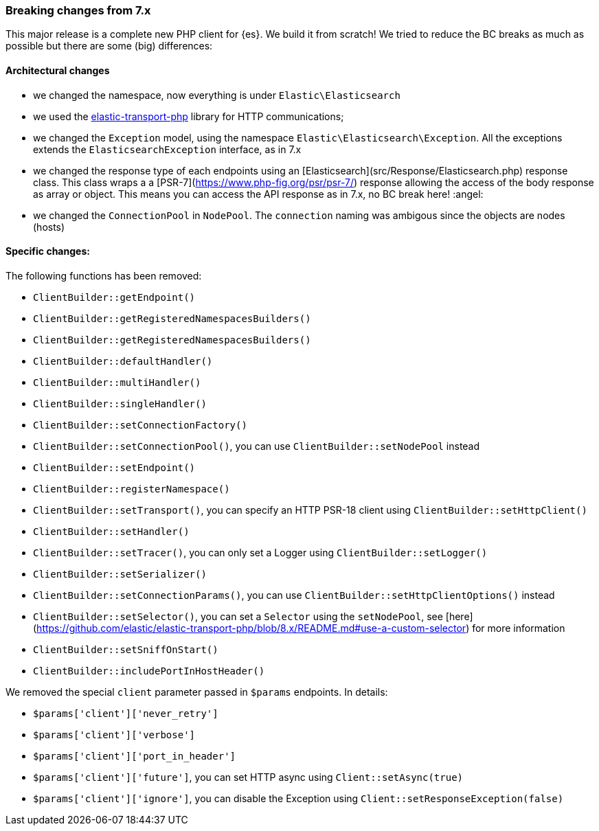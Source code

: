 [[breaking_changes]]
=== Breaking changes from 7.x

This major release is a complete new PHP client for {es}. We build it from scratch!
We tried to reduce the BC breaks as much as possible but there are some (big) differences: 

[discrete]
==== Architectural changes

- we changed the namespace, now everything is under `Elastic\Elasticsearch`
- we used the https://github.com/elastic/elastic-transport-php[elastic-transport-php] library for HTTP communications;
- we changed the `Exception` model, using the namespace `Elastic\Elasticsearch\Exception`. All the exceptions extends the
  `ElasticsearchException` interface, as in 7.x
- we changed the response type of each endpoints using an [Elasticsearch](src/Response/Elasticsearch.php) response class.
  This class wraps a a [PSR-7](https://www.php-fig.org/psr/psr-7/) response allowing the access of the body response
  as array or object. This means you can access the API response as in 7.x, no BC break here! :angel:
- we changed the `ConnectionPool` in `NodePool`. The `connection` naming was ambigous since the objects are nodes (hosts)

[discrete]
==== Specific changes:

The following functions has been removed:

- `ClientBuilder::getEndpoint()`
- `ClientBuilder::getRegisteredNamespacesBuilders()`
- `ClientBuilder::getRegisteredNamespacesBuilders()`
- `ClientBuilder::defaultHandler()`
- `ClientBuilder::multiHandler()`
- `ClientBuilder::singleHandler()`
- `ClientBuilder::setConnectionFactory()`
- `ClientBuilder::setConnectionPool()`, you can use `ClientBuilder::setNodePool` instead
- `ClientBuilder::setEndpoint()`
- `ClientBuilder::registerNamespace()`
- `ClientBuilder::setTransport()`, you can specify an HTTP PSR-18 client using `ClientBuilder::setHttpClient()`
- `ClientBuilder::setHandler()`
- `ClientBuilder::setTracer()`, you can only set a Logger using  `ClientBuilder::setLogger()`
- `ClientBuilder::setSerializer()`
- `ClientBuilder::setConnectionParams()`, you can use `ClientBuilder::setHttpClientOptions()` instead
- `ClientBuilder::setSelector()`, you can set a `Selector` using the `setNodePool`, see [here](https://github.com/elastic/elastic-transport-php/blob/8.x/README.md#use-a-custom-selector) for more information
- `ClientBuilder::setSniffOnStart()`
- `ClientBuilder::includePortInHostHeader()`

We removed the special `client` parameter passed in `$params` endpoints. In details: 

- `$params['client']['never_retry']`
- `$params['client']['verbose']`
- `$params['client']['port_in_header']`
- `$params['client']['future']`, you can set HTTP async using `Client::setAsync(true)`
- `$params['client']['ignore']`, you can disable the Exception using `Client::setResponseException(false)`
